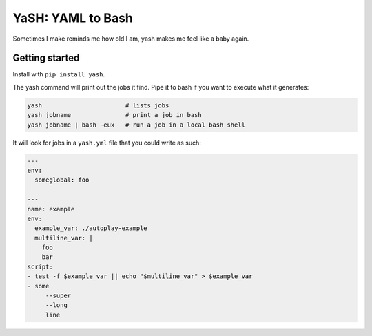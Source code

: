 YaSH: YAML to Bash
~~~~~~~~~~~~~~~~~~

Sometimes I make reminds me how old I am, yash makes me feel like a baby again.

Getting started
---------------

Install with ``pip install yash``.

The yash command will print out the jobs it find. Pipe it to bash if you want
to execute what it generates:

.. code-block:: bash

   yash                       # lists jobs
   yash jobname               # print a job in bash
   yash jobname | bash -eux   # run a job in a local bash shell

It will look for jobs in a ``yash.yml`` file that you could write as such:

.. code-block:: yaml

    ---
    env:
      someglobal: foo

    ---
    name: example
    env:
      example_var: ./autoplay-example
      multiline_var: |
        foo
        bar
    script:
    - test -f $example_var || echo "$multiline_var" > $example_var
    - some
         --super
         --long
         line
